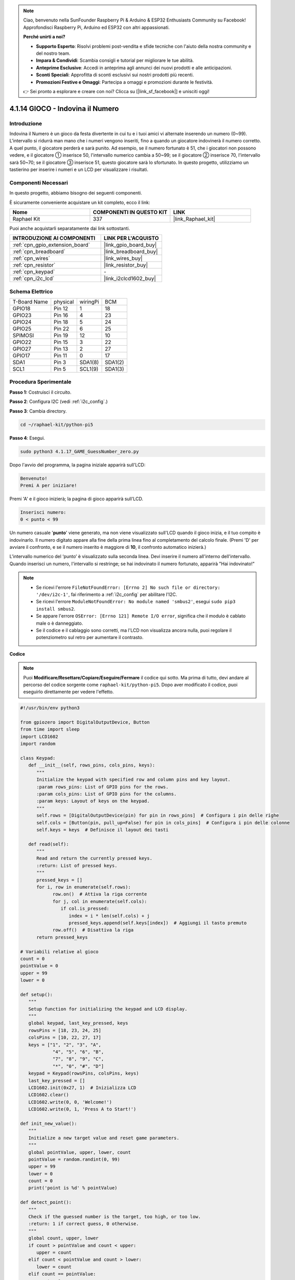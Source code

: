 .. note::

    Ciao, benvenuto nella SunFounder Raspberry Pi & Arduino & ESP32 Enthusiasts Community su Facebook! Approfondisci Raspberry Pi, Arduino ed ESP32 con altri appassionati.

    **Perché unirti a noi?**

    - **Supporto Esperto**: Risolvi problemi post-vendita e sfide tecniche con l'aiuto della nostra community e del nostro team.
    - **Impara & Condividi**: Scambia consigli e tutorial per migliorare le tue abilità.
    - **Anteprime Esclusive**: Accedi in anteprima agli annunci dei nuovi prodotti e alle anticipazioni.
    - **Sconti Speciali**: Approfitta di sconti esclusivi sui nostri prodotti più recenti.
    - **Promozioni Festive e Omaggi**: Partecipa a omaggi e promozioni durante le festività.

    👉 Sei pronto a esplorare e creare con noi? Clicca su [|link_sf_facebook|] e unisciti oggi!

.. _4.1.17_py_pi5:

4.1.14 GIOCO - Indovina il Numero
========================================

Introduzione
------------------

Indovina il Numero è un gioco da festa divertente in cui tu e i tuoi amici 
vi alternate inserendo un numero (0~99). L'intervallo si ridurrà man mano 
che i numeri vengono inseriti, fino a quando un giocatore indovinerà il 
numero corretto. A quel punto, il giocatore perderà e sarà punito. Ad esempio, 
se il numero fortunato è 51, che i giocatori non possono vedere, e il giocatore ① 
inserisce 50, l'intervallo numerico cambia a 50~99; se il giocatore ② inserisce 70, 
l'intervallo sarà 50~70; se il giocatore ③ inserisce 51, questo giocatore sarà lo 
sfortunato. In questo progetto, utilizziamo un tastierino per inserire i numeri e 
un LCD per visualizzare i risultati.

Componenti Necessari
------------------------------

In questo progetto, abbiamo bisogno dei seguenti componenti.

.. image:: ../python_pi5/img/4.1.17_game_guess_number_list.png
    :width: 800
    :align: center

È sicuramente conveniente acquistare un kit completo, ecco il link: 

.. list-table::
    :widths: 20 20 20
    :header-rows: 1

    *   - Nome	
        - COMPONENTI IN QUESTO KIT
        - LINK
    *   - Raphael Kit
        - 337
        - |link_Raphael_kit|

Puoi anche acquistarli separatamente dai link sottostanti.

.. list-table::
    :widths: 30 20
    :header-rows: 1

    *   - INTRODUZIONE AI COMPONENTI
        - LINK PER L'ACQUISTO

    *   - :ref:`cpn_gpio_extension_board`
        - |link_gpio_board_buy|
    *   - :ref:`cpn_breadboard`
        - |link_breadboard_buy|
    *   - :ref:`cpn_wires`
        - |link_wires_buy|
    *   - :ref:`cpn_resistor`
        - |link_resistor_buy|
    *   - :ref:`cpn_keypad`
        - \-
    *   - :ref:`cpn_i2c_lcd`
        - |link_i2clcd1602_buy|


Schema Elettrico
-----------------------

============ ======== ======== =======
T-Board Name physical wiringPi BCM
GPIO18       Pin 12   1        18
GPIO23       Pin 16   4        23
GPIO24       Pin 18   5        24
GPIO25       Pin 22   6        25
SPIMOSI      Pin 19   12       10
GPIO22       Pin 15   3        22
GPIO27       Pin 13   2        27
GPIO17       Pin 11   0        17
SDA1         Pin 3    SDA1(8)  SDA1(2)
SCL1         Pin 5    SCL1(9)  SDA1(3)
============ ======== ======== =======

.. image:: ../python_pi5/img/4.1.17_game_guess_number_schematic.png
   :align: center

Procedura Sperimentale
-----------------------------

**Passo 1:** Costruisci il circuito.

.. image:: ../python_pi5/img/4.1.17_game_guess_number_circuit.png

**Passo 2**: Configura I2C (vedi :ref:`i2c_config`.)

**Passo 3**: Cambia directory.

.. raw:: html

   <run></run>

.. code-block:: 

    cd ~/raphael-kit/python-pi5

**Passo 4**: Esegui.

.. raw:: html

   <run></run>

.. code-block:: 

    sudo python3 4.1.17_GAME_GuessNumber_zero.py

Dopo l'avvio del programma, la pagina iniziale apparirà sull'LCD:

.. code-block:: 

   Benvenuto!
   Premi A per iniziare!

Premi 'A' e il gioco inizierà; la pagina di gioco apparirà sull'LCD.

.. code-block:: 

   Inserisci numero:
   0 < punto < 99

Un numero casuale '\ **punto**\ ' viene generato, ma non viene visualizzato 
sull'LCD quando il gioco inizia, e il tuo compito è indovinarlo. Il numero 
digitato appare alla fine della prima linea fino al completamento del calcolo 
finale. (Premi 'D' per avviare il confronto, e se il numero inserito è maggiore 
di **10**, il confronto automatico inizierà.)

L'intervallo numerico del ‘punto’ è visualizzato sulla seconda linea. Devi inserire 
il numero all'interno dell'intervallo. Quando inserisci un numero, l'intervallo si 
restringe; se hai indovinato il numero fortunato, apparirà "Hai indovinato!"


.. note::

    * Se ricevi l'errore ``FileNotFoundError: [Errno 2] No such file or directory: '/dev/i2c-1'``, fai riferimento a :ref:`i2c_config` per abilitare l'I2C.
    * Se ricevi l'errore ``ModuleNotFoundError: No module named 'smbus2'``, esegui ``sudo pip3 install smbus2``.
    * Se appare l'errore ``OSError: [Errno 121] Remote I/O error``, significa che il modulo è cablato male o è danneggiato.
    * Se il codice e il cablaggio sono corretti, ma l'LCD non visualizza ancora nulla, puoi regolare il potenziometro sul retro per aumentare il contrasto.


**Codice**

.. note::
    Puoi **Modificare/Resettare/Copiare/Eseguire/Fermare** il codice qui sotto. Ma prima di tutto, devi andare al percorso del codice sorgente come ``raphael-kit/python-pi5``. Dopo aver modificato il codice, puoi eseguirlo direttamente per vedere l'effetto.

.. raw:: html

    <run></run>

.. code-block:: python

   #!/usr/bin/env python3

   from gpiozero import DigitalOutputDevice, Button
   from time import sleep
   import LCD1602
   import random

   class Keypad:
      def __init__(self, rows_pins, cols_pins, keys):
         """
         Initialize the keypad with specified row and column pins and key layout.
         :param rows_pins: List of GPIO pins for the rows.
         :param cols_pins: List of GPIO pins for the columns.
         :param keys: Layout of keys on the keypad.
         """
         self.rows = [DigitalOutputDevice(pin) for pin in rows_pins]  # Configura i pin delle righe
         self.cols = [Button(pin, pull_up=False) for pin in cols_pins]  # Configura i pin delle colonne
         self.keys = keys  # Definisce il layout dei tasti

      def read(self):
         """
         Read and return the currently pressed keys.
         :return: List of pressed keys.
         """
         pressed_keys = []
         for i, row in enumerate(self.rows):
               row.on()  # Attiva la riga corrente
               for j, col in enumerate(self.cols):
                  if col.is_pressed:
                     index = i * len(self.cols) + j
                     pressed_keys.append(self.keys[index])  # Aggiungi il tasto premuto
               row.off()  # Disattiva la riga
         return pressed_keys

   # Variabili relative al gioco
   count = 0
   pointValue = 0
   upper = 99
   lower = 0

   def setup():
      """
      Setup function for initializing the keypad and LCD display.
      """
      global keypad, last_key_pressed, keys
      rowsPins = [18, 23, 24, 25]
      colsPins = [10, 22, 27, 17]
      keys = ["1", "2", "3", "A",
               "4", "5", "6", "B",
               "7", "8", "9", "C",
               "*", "0", "#", "D"]
      keypad = Keypad(rowsPins, colsPins, keys)
      last_key_pressed = []
      LCD1602.init(0x27, 1)  # Inizializza LCD
      LCD1602.clear()
      LCD1602.write(0, 0, 'Welcome!')
      LCD1602.write(0, 1, 'Press A to Start!')

   def init_new_value():
      """
      Initialize a new target value and reset game parameters.
      """
      global pointValue, upper, lower, count
      pointValue = random.randint(0, 99)
      upper = 99
      lower = 0
      count = 0
      print('point is %d' % pointValue)

   def detect_point():
      """
      Check if the guessed number is the target, too high, or too low.
      :return: 1 if correct guess, 0 otherwise.
      """
      global count, upper, lower
      if count > pointValue and count < upper:
         upper = count
      elif count < pointValue and count > lower:
         lower = count
      elif count == pointValue:
         count = 0
         return 1
      count = 0
      return 0

   def lcd_show_input(result):
      """
      Display the current game state and results on the LCD.
      :param result: Result of the last guess (0 or 1).
      """
      LCD1602.clear()
      if result == 1:
         LCD1602.write(0, 1, 'You have got it!')
         sleep(5)
         init_new_value()
         lcd_show_input(0)
      else:
         LCD1602.write(0, 0, 'Enter number:')
         LCD1602.write(13, 0, str(count))
         LCD1602.write(0, 1, str(lower))
         LCD1602.write(3, 1, ' < Point < ')
         LCD1602.write(13, 1, str(upper))

   def loop():
      """
      Main game loop for handling keypad input and updating game state.
      """
      global keypad, last_key_pressed, count
      while True:
         result = 0
         pressed_keys = keypad.read()
         if pressed_keys and pressed_keys != last_key_pressed:
               if pressed_keys == ["A"]:
                  init_new_value()
                  lcd_show_input(0)
               elif pressed_keys == ["D"]:
                  result = detect_point()
                  lcd_show_input(result)
               elif pressed_keys[0] in keys:
                  if pressed_keys[0] in ["A", "B", "C", "D", "#", "*"]:
                     continue
                  count = count * 10 + int(pressed_keys[0])
                  if count >= 10:
                     result = detect_point()
                  lcd_show_input(result)
               print(pressed_keys)
         last_key_pressed = pressed_keys
         sleep(0.1)

   try:
      setup()
      loop()
   except KeyboardInterrupt:
      LCD1602.clear()  # Pulisci LCD all'interruzione




**Spiegazione del Codice**

#. Questa sezione importa le classi essenziali dalla libreria GPIO Zero per gestire dispositivi di uscita digitale e pulsanti. Include anche la funzione sleep dal modulo time per introdurre ritardi nell'esecuzione dello script. La libreria LCD1602 è importata per operare il display LCD, utile per visualizzare testi o dati. Inoltre, è inclusa la libreria random, che offre funzioni per generare numeri casuali, utili per vari aspetti del progetto.

   .. code-block:: python

      #!/usr/bin/env python3

      from gpiozero import DigitalOutputDevice, Button
      from time import sleep
      import LCD1602
      import random

#. Definisce una classe per il tastierino, inizializzandolo con i pin delle righe e delle colonne e definendo un metodo per leggere i tasti premuti.

   .. code-block:: python

      class Keypad:
         def __init__(self, rows_pins, cols_pins, keys):
            """
            Initialize the keypad with specified row and column pins and key layout.
            :param rows_pins: List of GPIO pins for the rows.
            :param cols_pins: List of GPIO pins for the columns.
            :param keys: Layout of keys on the keypad.
            """
            self.rows = [DigitalOutputDevice(pin) for pin in rows_pins]  # Configura i pin delle righe
            self.cols = [Button(pin, pull_up=False) for pin in cols_pins]  # Configura i pin delle colonne
            self.keys = keys  # Definisce il layout dei tasti

         def read(self):
            """
            Read and return the currently pressed keys.
            :return: List of pressed keys.
            """
            pressed_keys = []
            for i, row in enumerate(self.rows):
                  row.on()  # Attiva la riga corrente
                  for j, col in enumerate(self.cols):
                     if col.is_pressed:
                        index = i * len(self.cols) + j
                        pressed_keys.append(self.keys[index])  # Aggiungi il tasto premuto
                  row.off()  # Disattiva la riga
            return pressed_keys

#. Inizializza la variabile ``count`` a zero, potenzialmente usata per tenere traccia dei tentativi o dei valori specifici nel gioco. Configura il tastierino e il display LCD con un messaggio di benvenuto e istruzioni. Inizializza la variabile ``pointValue`` a zero, probabilmente rappresentante un punteggio o un valore target nel gioco. Definisce un limite ``upper`` per il gioco, inizialmente impostato a 99, che potrebbe essere il massimo in un gioco di indovinelli numerici. Imposta il limite ``lower`` a partire da zero, probabilmente usato come limite minimo nel gioco.

   .. code-block:: python

      # Variabili relative al gioco
      count = 0
      pointValue = 0
      upper = 99
      lower = 0

#. Configura il tastierino e il display LCD, mostrando un messaggio di benvenuto e istruzioni.

   .. code-block:: python

      def setup():
         """
         Setup function for initializing the keypad and LCD display.
         """
         global keypad, last_key_pressed, keys
         rowsPins = [18, 23, 24, 25]
         colsPins = [10, 22, 27, 17]
         keys = ["1", "2", "3", "A",
                  "4", "5", "6", "B",
                  "7", "8", "9", "C",
                  "*", "0", "#", "D"]
         keypad = Keypad(rowsPins, colsPins, keys)
         last_key_pressed = []
         LCD1602.init(0x27, 1)  # Inizializza LCD
         LCD1602.clear()
         LCD1602.write(0, 0, 'Welcome!')
         LCD1602.write(0, 1, 'Press A to Start!')

#. Inizializza un nuovo valore target per il gioco e reimposta i parametri del gioco.

   .. code-block:: python

      def init_new_value():
         """
         Initialize a new target value and reset game parameters.
         """
         global pointValue, upper, lower, count
         pointValue = random.randint(0, 99)
         upper = 99
         lower = 0
         count = 0
         print('point is %d' % pointValue)

#. Verifica se il numero indovinato corrisponde al target e aggiorna di conseguenza l'intervallo di indovinelli.

   .. code-block:: python

      def detect_point():
         """
         Check if the guessed number is the target, too high, or too low.
         :return: 1 if correct guess, 0 otherwise.
         """
         global count, upper, lower
         if count > pointValue and count < upper:
            upper = count
         elif count < pointValue and count > lower:
            lower = count
         elif count == pointValue:
            count = 0
            return 1
         count = 0
         return 0

#. Mostra lo stato del gioco sull'LCD, visualizzando l'indovinello corrente, l'intervallo e il risultato.

   .. code-block:: python

      def lcd_show_input(result):
         """
         Display the current game state and results on the LCD.
         :param result: Result of the last guess (0 or 1).
         """
         LCD1602.clear()
         if result == 1:
            LCD1602.write(0, 1, 'You have got it!')
            sleep(5)
            init_new_value()
            lcd_show_input(0)
         else:
            LCD1602.write(0, 0, 'Enter number:')
            LCD1602.write(13, 0, str(count))
            LCD1602.write(0, 1, str(lower))
            LCD1602.write(3, 1, ' < Point < ')
            LCD1602.write(13, 1, str(upper))

#. Il ciclo principale per gestire l'input del tastierino, aggiornare lo stato del gioco e mostrare i risultati sull'LCD.

   .. code-block:: python

      def loop():
         """
         Main game loop for handling keypad input and updating game state.
         """
         global keypad, last_key_pressed, count
         while True:
            result = 0
            pressed_keys = keypad.read()
            if pressed_keys and pressed_keys != last_key_pressed:
                  if pressed_keys == ["A"]:
                     init_new_value()
                     lcd_show_input(0)
                  elif pressed_keys == ["D"]:
                     result = detect_point()
                     lcd_show_input(result)
                  elif pressed_keys[0] in keys:
                     if pressed_keys[0] in ["A", "B", "C", "D", "#", "*"]:
                        continue
                     count = count * 10 + int(pressed_keys[0])
                     if count >= 10:
                        result = detect_point()
                     lcd_show_input(result)
                  print(pressed_keys)
            last_key_pressed = pressed_keys
            sleep(0.1)

#. Esegue la configurazione e avvia il ciclo principale del gioco, consentendo un'uscita pulita utilizzando un'interruzione della tastiera.

   .. code-block:: python

      try:
         setup()
         loop()
      except KeyboardInterrupt:
         LCD1602.clear()  # Pulisci LCD all'interruzione

